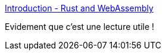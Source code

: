 :jbake-type: post
:jbake-status: published
:jbake-title: Introduction - Rust and WebAssembly
:jbake-tags: rust,wasm,web,programming,documentation,_mois_janv.,_année_2021
:jbake-date: 2021-01-15
:jbake-depth: ../
:jbake-uri: shaarli/1610740331000.adoc
:jbake-source: https://nicolas-delsaux.hd.free.fr/Shaarli?searchterm=https%3A%2F%2Frustwasm.github.io%2Fbook%2Fintroduction.html&searchtags=rust+wasm+web+programming+documentation+_mois_janv.+_ann%C3%A9e_2021
:jbake-style: shaarli

https://rustwasm.github.io/book/introduction.html[Introduction - Rust and WebAssembly]

Evidement que c'est une lecture utile !

